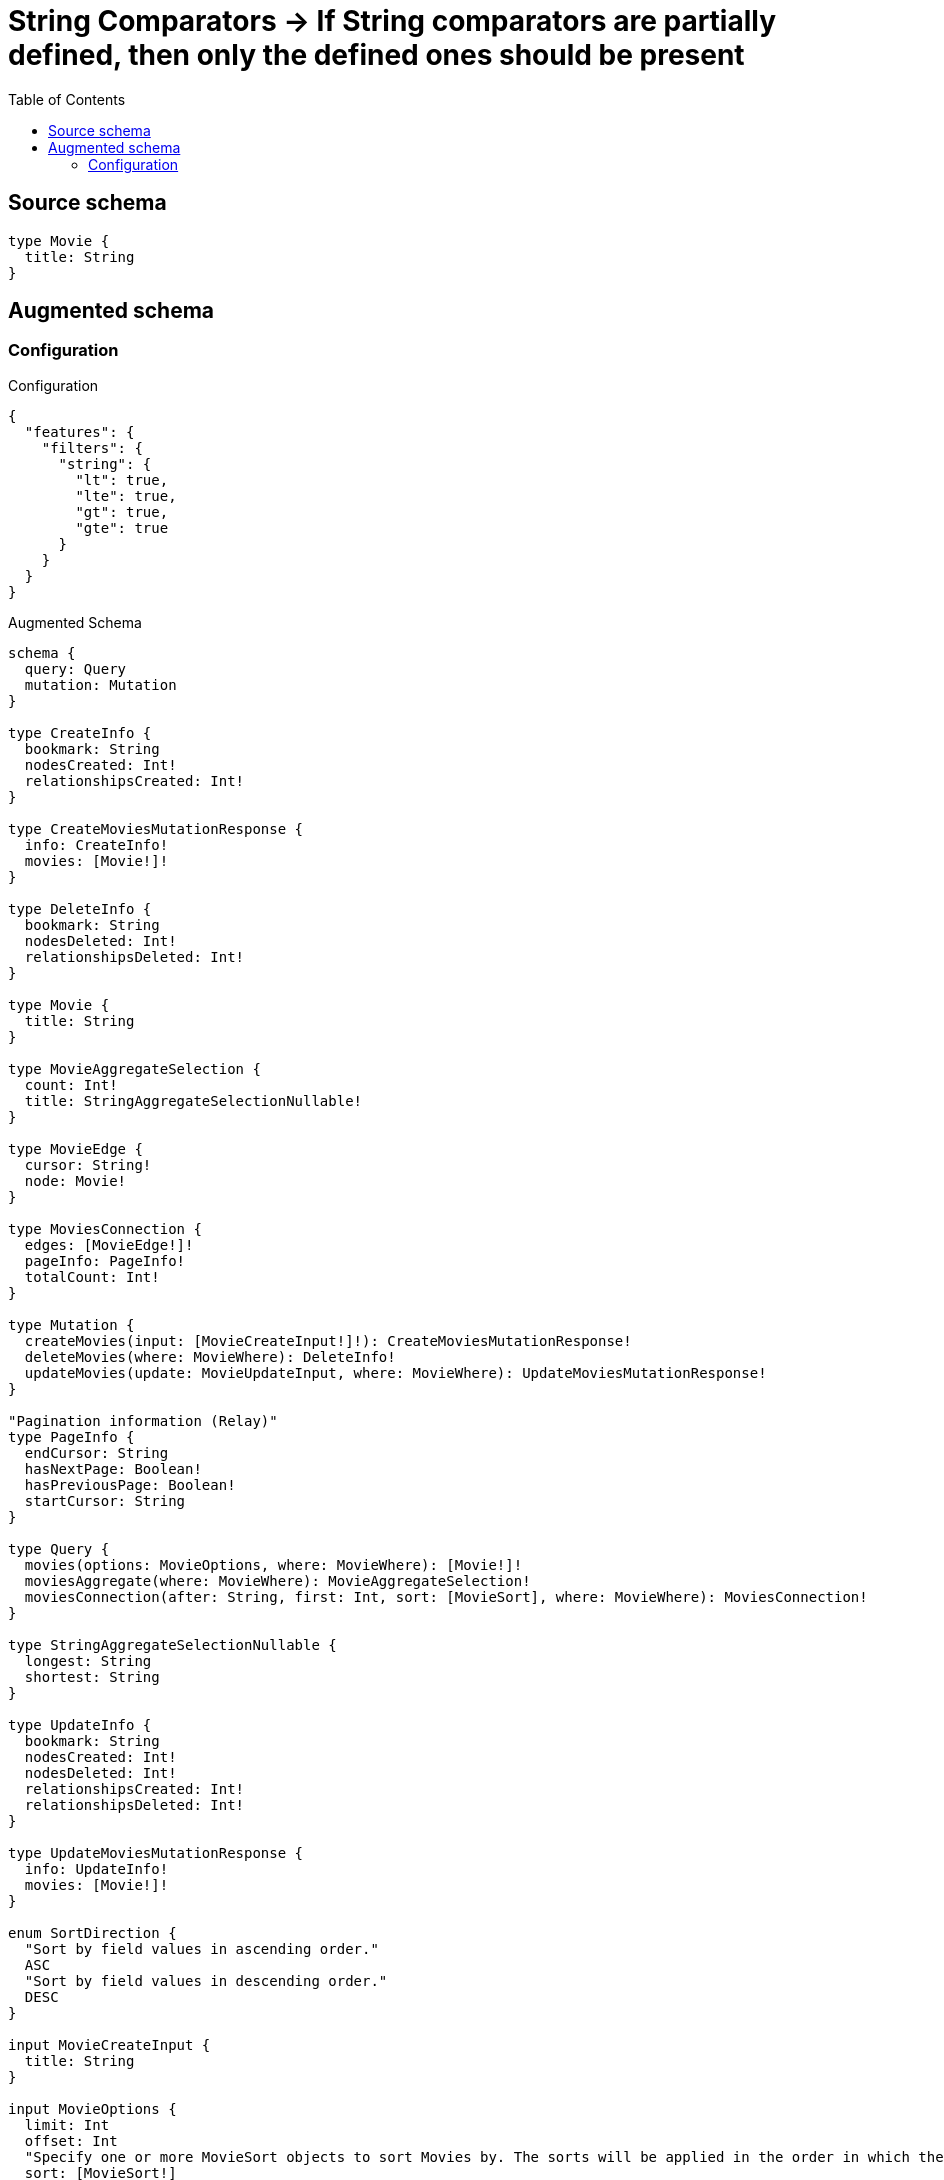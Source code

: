 :toc:

= String Comparators -> If String comparators are partially defined, then only the defined ones should be present

== Source schema

[source,graphql,schema=true]
----
type Movie {
  title: String
}
----

== Augmented schema

=== Configuration

.Configuration
[source,json,schema-config=true]
----
{
  "features": {
    "filters": {
      "string": {
        "lt": true,
        "lte": true,
        "gt": true,
        "gte": true
      }
    }
  }
}
----

.Augmented Schema
[source,graphql]
----
schema {
  query: Query
  mutation: Mutation
}

type CreateInfo {
  bookmark: String
  nodesCreated: Int!
  relationshipsCreated: Int!
}

type CreateMoviesMutationResponse {
  info: CreateInfo!
  movies: [Movie!]!
}

type DeleteInfo {
  bookmark: String
  nodesDeleted: Int!
  relationshipsDeleted: Int!
}

type Movie {
  title: String
}

type MovieAggregateSelection {
  count: Int!
  title: StringAggregateSelectionNullable!
}

type MovieEdge {
  cursor: String!
  node: Movie!
}

type MoviesConnection {
  edges: [MovieEdge!]!
  pageInfo: PageInfo!
  totalCount: Int!
}

type Mutation {
  createMovies(input: [MovieCreateInput!]!): CreateMoviesMutationResponse!
  deleteMovies(where: MovieWhere): DeleteInfo!
  updateMovies(update: MovieUpdateInput, where: MovieWhere): UpdateMoviesMutationResponse!
}

"Pagination information (Relay)"
type PageInfo {
  endCursor: String
  hasNextPage: Boolean!
  hasPreviousPage: Boolean!
  startCursor: String
}

type Query {
  movies(options: MovieOptions, where: MovieWhere): [Movie!]!
  moviesAggregate(where: MovieWhere): MovieAggregateSelection!
  moviesConnection(after: String, first: Int, sort: [MovieSort], where: MovieWhere): MoviesConnection!
}

type StringAggregateSelectionNullable {
  longest: String
  shortest: String
}

type UpdateInfo {
  bookmark: String
  nodesCreated: Int!
  nodesDeleted: Int!
  relationshipsCreated: Int!
  relationshipsDeleted: Int!
}

type UpdateMoviesMutationResponse {
  info: UpdateInfo!
  movies: [Movie!]!
}

enum SortDirection {
  "Sort by field values in ascending order."
  ASC
  "Sort by field values in descending order."
  DESC
}

input MovieCreateInput {
  title: String
}

input MovieOptions {
  limit: Int
  offset: Int
  "Specify one or more MovieSort objects to sort Movies by. The sorts will be applied in the order in which they are arranged in the array."
  sort: [MovieSort!]
}

"Fields to sort Movies by. The order in which sorts are applied is not guaranteed when specifying many fields in one MovieSort object."
input MovieSort {
  title: SortDirection
}

input MovieUpdateInput {
  title: String
}

input MovieWhere {
  AND: [MovieWhere!]
  OR: [MovieWhere!]
  title: String
  title_CONTAINS: String
  title_ENDS_WITH: String
  title_GT: String
  title_GTE: String
  title_IN: [String]
  title_LT: String
  title_LTE: String
  title_NOT: String
  title_NOT_CONTAINS: String
  title_NOT_ENDS_WITH: String
  title_NOT_IN: [String]
  title_NOT_STARTS_WITH: String
  title_STARTS_WITH: String
}

----

'''
